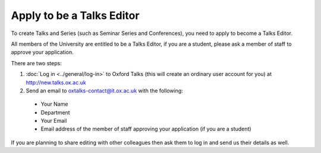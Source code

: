 Apply to be a Talks Editor
==========================

To create Talks and Series (such as Seminar Series and Conferences), you need to apply to become a Talks Editor.

All members of the University are entitled to be a Talks Editor, if you are a student, please ask a member of staff to approve your application.

There are two steps:

1. :doc:`Log in <../general/log-in>` to Oxford Talks (this will create an ordinary user account for you) at http://new.talks.ox.ac.uk
2. Send an email to oxtalks-contact@it.ox.ac.uk with the following:

  * Your Name
  * Department
  * Your Email
  * Email address of the member of staff approving your application (if you are a student)

If you are planning to share editing with other colleagues then ask them to log in and send us their details as well.
